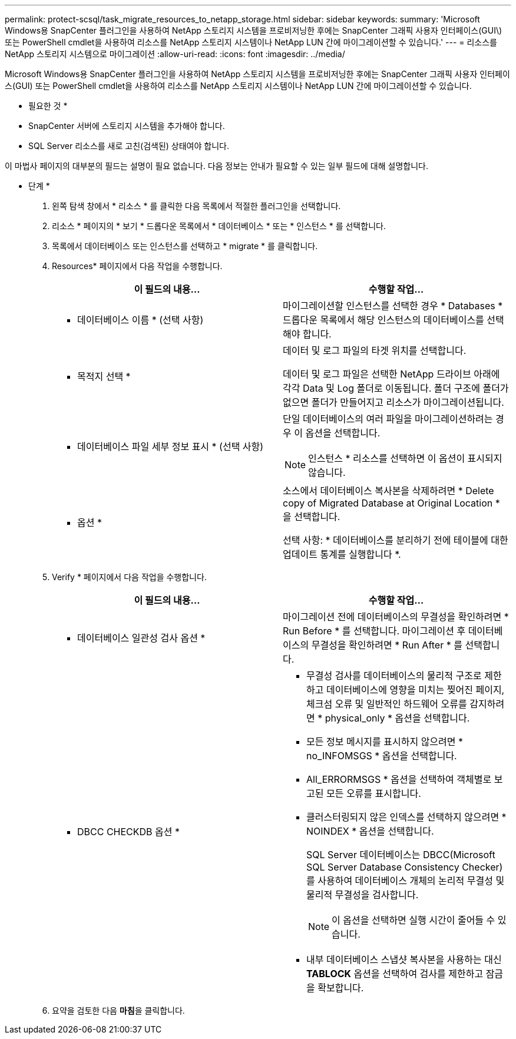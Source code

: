 ---
permalink: protect-scsql/task_migrate_resources_to_netapp_storage.html 
sidebar: sidebar 
keywords:  
summary: 'Microsoft Windows용 SnapCenter 플러그인을 사용하여 NetApp 스토리지 시스템을 프로비저닝한 후에는 SnapCenter 그래픽 사용자 인터페이스(GUI\) 또는 PowerShell cmdlet을 사용하여 리소스를 NetApp 스토리지 시스템이나 NetApp LUN 간에 마이그레이션할 수 있습니다.' 
---
= 리소스를 NetApp 스토리지 시스템으로 마이그레이션
:allow-uri-read: 
:icons: font
:imagesdir: ../media/


[role="lead"]
Microsoft Windows용 SnapCenter 플러그인을 사용하여 NetApp 스토리지 시스템을 프로비저닝한 후에는 SnapCenter 그래픽 사용자 인터페이스(GUI) 또는 PowerShell cmdlet을 사용하여 리소스를 NetApp 스토리지 시스템이나 NetApp LUN 간에 마이그레이션할 수 있습니다.

* 필요한 것 *

* SnapCenter 서버에 스토리지 시스템을 추가해야 합니다.
* SQL Server 리소스를 새로 고친(검색된) 상태여야 합니다.


이 마법사 페이지의 대부분의 필드는 설명이 필요 없습니다. 다음 정보는 안내가 필요할 수 있는 일부 필드에 대해 설명합니다.

* 단계 *

. 왼쪽 탐색 창에서 * 리소스 * 를 클릭한 다음 목록에서 적절한 플러그인을 선택합니다.
. 리소스 * 페이지의 * 보기 * 드롭다운 목록에서 * 데이터베이스 * 또는 * 인스턴스 * 를 선택합니다.
. 목록에서 데이터베이스 또는 인스턴스를 선택하고 * migrate * 를 클릭합니다.
. Resources* 페이지에서 다음 작업을 수행합니다.
+
|===
| 이 필드의 내용... | 수행할 작업... 


 a| 
* 데이터베이스 이름 * (선택 사항)
 a| 
마이그레이션할 인스턴스를 선택한 경우 * Databases * 드롭다운 목록에서 해당 인스턴스의 데이터베이스를 선택해야 합니다.



 a| 
* 목적지 선택 *
 a| 
데이터 및 로그 파일의 타겟 위치를 선택합니다.

데이터 및 로그 파일은 선택한 NetApp 드라이브 아래에 각각 Data 및 Log 폴더로 이동됩니다. 폴더 구조에 폴더가 없으면 폴더가 만들어지고 리소스가 마이그레이션됩니다.



 a| 
* 데이터베이스 파일 세부 정보 표시 * (선택 사항)
 a| 
단일 데이터베이스의 여러 파일을 마이그레이션하려는 경우 이 옵션을 선택합니다.


NOTE: 인스턴스 * 리소스를 선택하면 이 옵션이 표시되지 않습니다.



 a| 
* 옵션 *
 a| 
소스에서 데이터베이스 복사본을 삭제하려면 * Delete copy of Migrated Database at Original Location * 을 선택합니다.

선택 사항: * 데이터베이스를 분리하기 전에 테이블에 대한 업데이트 통계를 실행합니다 *.

|===
. Verify * 페이지에서 다음 작업을 수행합니다.
+
|===
| 이 필드의 내용... | 수행할 작업... 


 a| 
* 데이터베이스 일관성 검사 옵션 *
 a| 
마이그레이션 전에 데이터베이스의 무결성을 확인하려면 * Run Before * 를 선택합니다. 마이그레이션 후 데이터베이스의 무결성을 확인하려면 * Run After * 를 선택합니다.



 a| 
* DBCC CHECKDB 옵션 *
 a| 
** 무결성 검사를 데이터베이스의 물리적 구조로 제한하고 데이터베이스에 영향을 미치는 찢어진 페이지, 체크섬 오류 및 일반적인 하드웨어 오류를 감지하려면 * physical_only * 옵션을 선택합니다.
** 모든 정보 메시지를 표시하지 않으려면 * no_INFOMSGS * 옵션을 선택합니다.
** All_ERRORMSGS * 옵션을 선택하여 객체별로 보고된 모든 오류를 표시합니다.
** 클러스터링되지 않은 인덱스를 선택하지 않으려면 * NOINDEX * 옵션을 선택합니다.
+
SQL Server 데이터베이스는 DBCC(Microsoft SQL Server Database Consistency Checker)를 사용하여 데이터베이스 개체의 논리적 무결성 및 물리적 무결성을 검사합니다.

+

NOTE: 이 옵션을 선택하면 실행 시간이 줄어들 수 있습니다.

** 내부 데이터베이스 스냅샷 복사본을 사용하는 대신** TABLOCK** 옵션을 선택하여 검사를 제한하고 잠금을 확보합니다.


|===
. 요약을 검토한 다음 ** 마침**을 클릭합니다.

